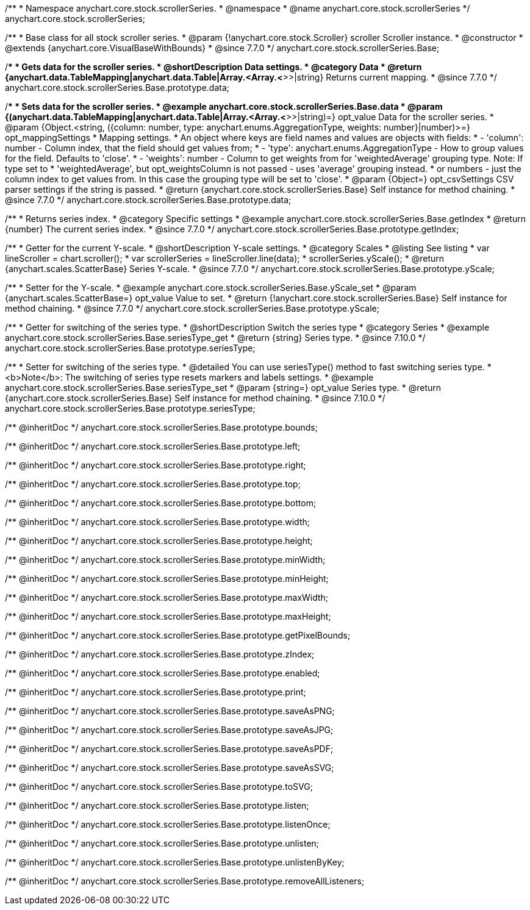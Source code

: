 /**
 * Namespace anychart.core.stock.scrollerSeries.
 * @namespace
 * @name anychart.core.stock.scrollerSeries
 */
anychart.core.stock.scrollerSeries;

/**
 * Base class for all stock scroller series.
 * @param {!anychart.core.stock.Scroller} scroller Scroller instance.
 * @constructor
 * @extends {anychart.core.VisualBaseWithBounds}
 * @since 7.7.0
 */
anychart.core.stock.scrollerSeries.Base;


//----------------------------------------------------------------------------------------------------------------------
//
//  anychart.core.stock.scrollerSeries.Base.prototype.data
//
//----------------------------------------------------------------------------------------------------------------------

/**
 * Gets data for the scroller series.
 * @shortDescription Data settings.
 * @category Data
 * @return {anychart.data.TableMapping|anychart.data.Table|Array.<Array.<*>>|string} Returns current mapping.
 * @since 7.7.0
 */
anychart.core.stock.scrollerSeries.Base.prototype.data;

/**
 * Sets data for the scroller series.
 * @example anychart.core.stock.scrollerSeries.Base.data
 * @param {(anychart.data.TableMapping|anychart.data.Table|Array.<Array.<*>>|string)=} opt_value Data for the scroller series.
 * @param {Object.<string, ({column: number, type: anychart.enums.AggregationType, weights: number}|number)>=} opt_mappingSettings
 * Mapping settings.
 *   An object where keys are field names and values are objects with fields:
 *      - 'column': number - Column index, that the field should get values from;
 *      - 'type': anychart.enums.AggregationType - How to group values for the field. Defaults to 'close'.
 *      - 'weights': number - Column to get weights from for 'weightedAverage' grouping type. Note: If type set to
 *          'weightedAverage', but opt_weightsColumn is not passed - uses 'average' grouping instead.
 *   or numbers - just the column index to get values from. In this case the grouping type will be set to 'close'.
 * @param {Object=} opt_csvSettings CSV parser settings if the string is passed.
 * @return {anychart.core.stock.scrollerSeries.Base} Self instance for method chaining.
 * @since 7.7.0
 */
anychart.core.stock.scrollerSeries.Base.prototype.data;


//----------------------------------------------------------------------------------------------------------------------
//
//  anychart.core.stock.scrollerSeries.Base.prototype.getIndex
//
//----------------------------------------------------------------------------------------------------------------------

/**
 * Returns series index.
 * @category Specific settings
 * @example anychart.core.stock.scrollerSeries.Base.getIndex
 * @return {number} The current series index.
 * @since 7.7.0
 */
anychart.core.stock.scrollerSeries.Base.prototype.getIndex;


//----------------------------------------------------------------------------------------------------------------------
//
//  anychart.core.stock.scrollerSeries.Base.prototype.yScale
//
//----------------------------------------------------------------------------------------------------------------------

/**
 * Getter for the current Y-scale.
 * @shortDescription Y-scale settings.
 * @category Scales
 * @listing See listing
 * var lineScroller = chart.scroller();
 * var scrollerSeries = lineScroller.line(data);
 * scrollerSeries.yScale();
 * @return {anychart.scales.ScatterBase} Series Y-scale.
 * @since 7.7.0
 */
anychart.core.stock.scrollerSeries.Base.prototype.yScale;

/**
 * Setter for the Y-scale.
 * @example anychart.core.stock.scrollerSeries.Base.yScale_set
 * @param {anychart.scales.ScatterBase=} opt_value Value to set.
 * @return {!anychart.core.stock.scrollerSeries.Base} Self instance for method chaining.
 * @since 7.7.0
 */
anychart.core.stock.scrollerSeries.Base.prototype.yScale;

//----------------------------------------------------------------------------------------------------------------------
//
//  anychart.core.stock.scrollerSeries.Base.prototype.seriesType;
//
//----------------------------------------------------------------------------------------------------------------------

/**
 * Getter for switching of the series type.
 * @shortDescription Switch the series type
 * @category Series
 * @example anychart.core.stock.scrollerSeries.Base.seriesType_get
 * @return {string} Series type.
 * @since 7.10.0
 */
anychart.core.stock.scrollerSeries.Base.prototype.seriesType;

/**
 * Setter for switching of the series type.
 * @detailed You can use seriesType() method to fast switching series type.
 * <b>Note</b>: The switching of series type resets markers and labels settings.
 * @example anychart.core.stock.scrollerSeries.Base.seriesType_set
 * @param {string=} opt_value Series type.
 * @return {anychart.core.stock.scrollerSeries.Base} Self instance for method chaining.
 * @since 7.10.0
 */
anychart.core.stock.scrollerSeries.Base.prototype.seriesType;

/** @inheritDoc */
anychart.core.stock.scrollerSeries.Base.prototype.bounds;

/** @inheritDoc */
anychart.core.stock.scrollerSeries.Base.prototype.left;

/** @inheritDoc */
anychart.core.stock.scrollerSeries.Base.prototype.right;

/** @inheritDoc */
anychart.core.stock.scrollerSeries.Base.prototype.top;

/** @inheritDoc */
anychart.core.stock.scrollerSeries.Base.prototype.bottom;

/** @inheritDoc */
anychart.core.stock.scrollerSeries.Base.prototype.width;

/** @inheritDoc */
anychart.core.stock.scrollerSeries.Base.prototype.height;

/** @inheritDoc */
anychart.core.stock.scrollerSeries.Base.prototype.minWidth;

/** @inheritDoc */
anychart.core.stock.scrollerSeries.Base.prototype.minHeight;

/** @inheritDoc */
anychart.core.stock.scrollerSeries.Base.prototype.maxWidth;

/** @inheritDoc */
anychart.core.stock.scrollerSeries.Base.prototype.maxHeight;

/** @inheritDoc */
anychart.core.stock.scrollerSeries.Base.prototype.getPixelBounds;

/** @inheritDoc */
anychart.core.stock.scrollerSeries.Base.prototype.zIndex;

/** @inheritDoc */
anychart.core.stock.scrollerSeries.Base.prototype.enabled;

/** @inheritDoc */
anychart.core.stock.scrollerSeries.Base.prototype.print;

/** @inheritDoc */
anychart.core.stock.scrollerSeries.Base.prototype.saveAsPNG;

/** @inheritDoc */
anychart.core.stock.scrollerSeries.Base.prototype.saveAsJPG;

/** @inheritDoc */
anychart.core.stock.scrollerSeries.Base.prototype.saveAsPDF;

/** @inheritDoc */
anychart.core.stock.scrollerSeries.Base.prototype.saveAsSVG;

/** @inheritDoc */
anychart.core.stock.scrollerSeries.Base.prototype.toSVG;

/** @inheritDoc */
anychart.core.stock.scrollerSeries.Base.prototype.listen;

/** @inheritDoc */
anychart.core.stock.scrollerSeries.Base.prototype.listenOnce;

/** @inheritDoc */
anychart.core.stock.scrollerSeries.Base.prototype.unlisten;

/** @inheritDoc */
anychart.core.stock.scrollerSeries.Base.prototype.unlistenByKey;

/** @inheritDoc */
anychart.core.stock.scrollerSeries.Base.prototype.removeAllListeners;

